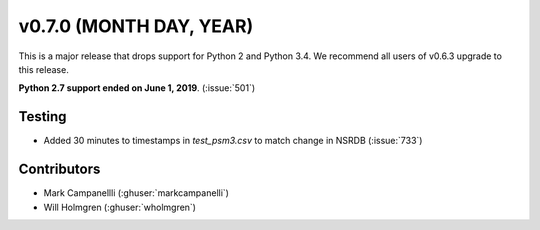 .. _whatsnew_0700:

v0.7.0 (MONTH DAY, YEAR)
---------------------

This is a major release that drops support for Python 2 and Python 3.4. We
recommend all users of v0.6.3 upgrade to this release.

**Python 2.7 support ended on June 1, 2019**. (:issue:`501`)


Testing
~~~~~~~
* Added 30 minutes to timestamps in `test_psm3.csv` to match change in NSRDB (:issue:`733`)


Contributors
~~~~~~~~~~~~
* Mark Campanellli (:ghuser:`markcampanelli`)
* Will Holmgren (:ghuser:`wholmgren`)
